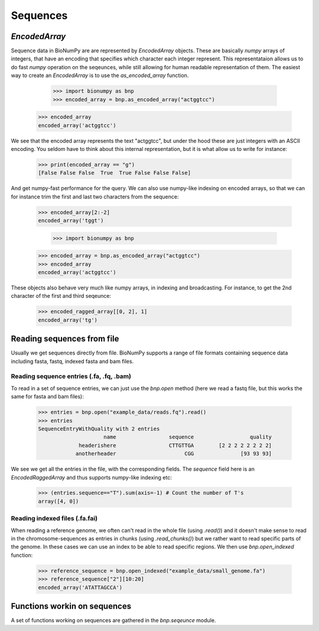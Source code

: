 .. _sequences:

=========
Sequences
=========

`EncodedArray`
==============

Sequence data in BioNumPy are are represented by `EncodedArray` objects. These are basically `numpy` arrays of integers, that have an encoding that specifies which character each integer represent. This representataion allows us to do fast `numpy` operation on the seqeunces, while still allowing for human readable representation of them. The easiest way to create an `EncodedArray` is to use the `as_encoded_array` function.

	>>> import bionumpy as bnp
	>>> encoded_array = bnp.as_encoded_array("actggtcc")
    >>> encoded_array
    encoded_array('actggtcc')

We see that the encoded array represents the text "actggtcc", but under the hood these are just integers with an ASCII encoding. You seldom have to think about this internal representation, but it is what allow us to write for instance:

    >>> print(encoded_array == "g")
    [False False False  True  True False False False]

And get numpy-fast performance for the query. We can also use numpy-like indexing on encoded arrays, so that we can for instance trim the first and last two characters from the sequence:

    >>> encoded_array[2:-2]
    encoded_array('tggt')


	>>> import bionumpy as bnp
    >>> encoded_array = bnp.as_encoded_array("actggtcc")
    >>> encoded_array
    encoded_array('actggtcc')

These objects also behave very much like numpy arrays, in indexing and broadcasting. For instance, to get the 2nd character of the first and third seqeunce:

    >>> encoded_ragged_array[[0, 2], 1]
    encoded_array('tg')

Reading sequences from file
===========================
Usually we get sequences directly from file. BioNumPy supports a range of file formats containing sequence data including fasta, fastq, indexed fasta and bam files.


Reading sequence entries (.fa, .fq, .bam)
-----------------------------------------
To read in a set of sequence entries, we can just use the `bnp.open` method (here we read a fastq file, but this works the same for fasta and bam files):

    >>> entries = bnp.open("example_data/reads.fq").read()
    >>> entries
    SequenceEntryWithQuality with 2 entries
                         name                 sequence                  quality
                 headerishere                 CTTGTTGA        [2 2 2 2 2 2 2 2]
                anotherheader                      CGG               [93 93 93]

We see we get all the entries in the file, with the corresponding fields. The `sequence` field here is an `EncodedRaggedArray` and thus supports numpy-like indexing etc:

    >>> (entries.sequence=="T").sum(axis=-1) # Count the number of T's
    array([4, 0])


Reading indexed files (.fa.fai)
-------------------------------
When reading a reference genome, we often can't read in the whole file (using `.read()`) and it doesn't make sense to read in the chromosome-sequences as entries in chunks (using `.read_chunks()`) but we rather want to read specific parts of the genome. In these cases we can use an index to be able to read specific regions. We then use `bnp.open_indexed` function:

    >>> reference_sequence = bnp.open_indexed("example_data/small_genome.fa")
    >>> reference_sequence["2"][10:20]
    encoded_array('ATATTAGCCA')

Functions workin on sequences
=============================

A set of functions working on sequences are gathered in the `bnp.seqeunce` module. 
